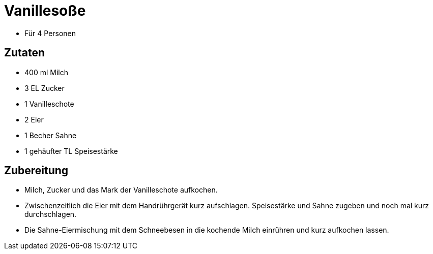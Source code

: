 = Vanillesoße

* Für 4 Personen

== Zutaten

* 400 ml Milch
* 3 EL Zucker
* 1 Vanilleschote
* 2 Eier
* 1 Becher Sahne
* 1 gehäufter TL Speisestärke

== Zubereitung

* Milch, Zucker und das Mark der Vanilleschote aufkochen.
* Zwischenzeitlich die Eier mit dem Handrührgerät kurz aufschlagen.
Speisestärke und Sahne zugeben und noch mal kurz durchschlagen.
* Die Sahne-Eiermischung mit dem Schneebesen in die kochende Milch
einrühren und kurz aufkochen lassen.